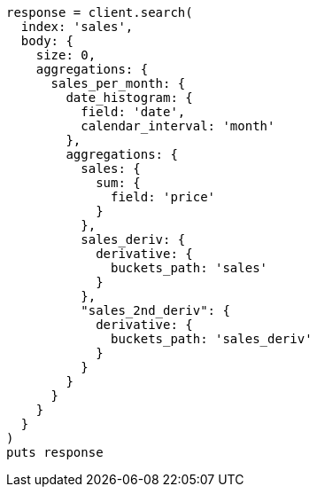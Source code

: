[source, ruby]
----
response = client.search(
  index: 'sales',
  body: {
    size: 0,
    aggregations: {
      sales_per_month: {
        date_histogram: {
          field: 'date',
          calendar_interval: 'month'
        },
        aggregations: {
          sales: {
            sum: {
              field: 'price'
            }
          },
          sales_deriv: {
            derivative: {
              buckets_path: 'sales'
            }
          },
          "sales_2nd_deriv": {
            derivative: {
              buckets_path: 'sales_deriv'
            }
          }
        }
      }
    }
  }
)
puts response
----
